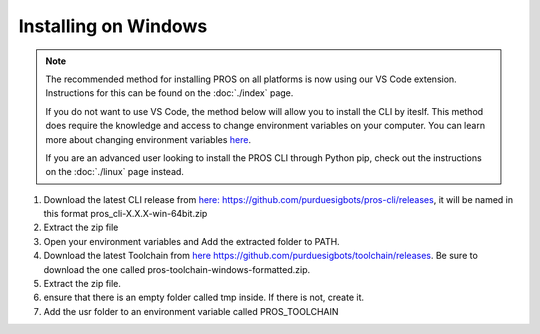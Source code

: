 =====================
Installing on Windows
=====================

.. note:: 
   The recommended method for installing PROS on all platforms is now using our
   VS Code extension. Instructions for this can be found on the :doc:`./index`
   page.
   
   If you do not want to use VS Code, the method below will allow you to install
   the CLI by iteslf. This method does require the knowledge and access to change environment variables on your computer. 
   You can learn more about changing environment variables `here <https://www.imatest.com/docs/editing-system-environment-variables/#Windows>`_. 
   
   If you are an advanced user looking to install the PROS CLI through Python pip,
   check out the instructions on the :doc:`./linux` page instead.

#. Download the latest CLI release from `here: https://github.com/purduesigbots/pros-cli/releases <https://github.com/purduesigbots/pros-cli/releases>`_, it will be named in this format pros_cli-X.X.X-win-64bit.zip
#. Extract the zip file
#. Open your environment variables and Add the extracted folder to PATH.
#.  Download the latest Toolchain from `here https://github.com/purduesigbots/toolchain/releases <https://github.com/purduesigbots/toolchain/releases>`_. Be sure to download the one called pros-toolchain-windows-formatted.zip.
#. Extract the zip file.
#. ensure that there is an empty folder called tmp inside. If there is not, create it.
#. Add the usr folder to an environment variable called PROS_TOOLCHAIN
